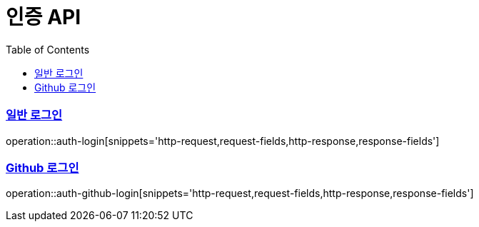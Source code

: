 = 인증 API
:doctype: book
:icons: font
:source-highlighter: highlightjs
:toc: left
:toclevels: 2
:sectlinks:

=== 일반 로그인
operation::auth-login[snippets='http-request,request-fields,http-response,response-fields']

=== Github 로그인
operation::auth-github-login[snippets='http-request,request-fields,http-response,response-fields']
